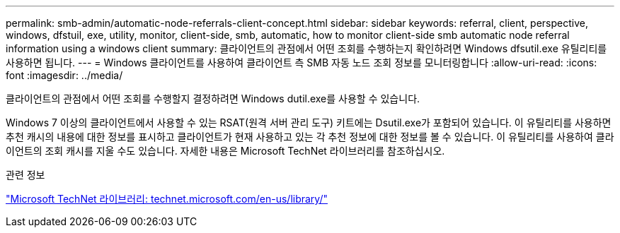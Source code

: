 ---
permalink: smb-admin/automatic-node-referrals-client-concept.html 
sidebar: sidebar 
keywords: referral, client, perspective, windows, dfstuil, exe, utility, monitor, client-side, smb, automatic, how to monitor client-side smb automatic node referral information using a windows client 
summary: 클라이언트의 관점에서 어떤 조회를 수행하는지 확인하려면 Windows dfsutil.exe 유틸리티를 사용하면 됩니다. 
---
= Windows 클라이언트를 사용하여 클라이언트 측 SMB 자동 노드 조회 정보를 모니터링합니다
:allow-uri-read: 
:icons: font
:imagesdir: ../media/


[role="lead"]
클라이언트의 관점에서 어떤 조회를 수행할지 결정하려면 Windows dutil.exe를 사용할 수 있습니다.

Windows 7 이상의 클라이언트에서 사용할 수 있는 RSAT(원격 서버 관리 도구) 키트에는 Dsutil.exe가 포함되어 있습니다. 이 유틸리티를 사용하면 추천 캐시의 내용에 대한 정보를 표시하고 클라이언트가 현재 사용하고 있는 각 추천 정보에 대한 정보를 볼 수 있습니다. 이 유틸리티를 사용하여 클라이언트의 조회 캐시를 지울 수도 있습니다. 자세한 내용은 Microsoft TechNet 라이브러리를 참조하십시오.

.관련 정보
http://technet.microsoft.com/en-us/library/["Microsoft TechNet 라이브러리: technet.microsoft.com/en-us/library/"]
